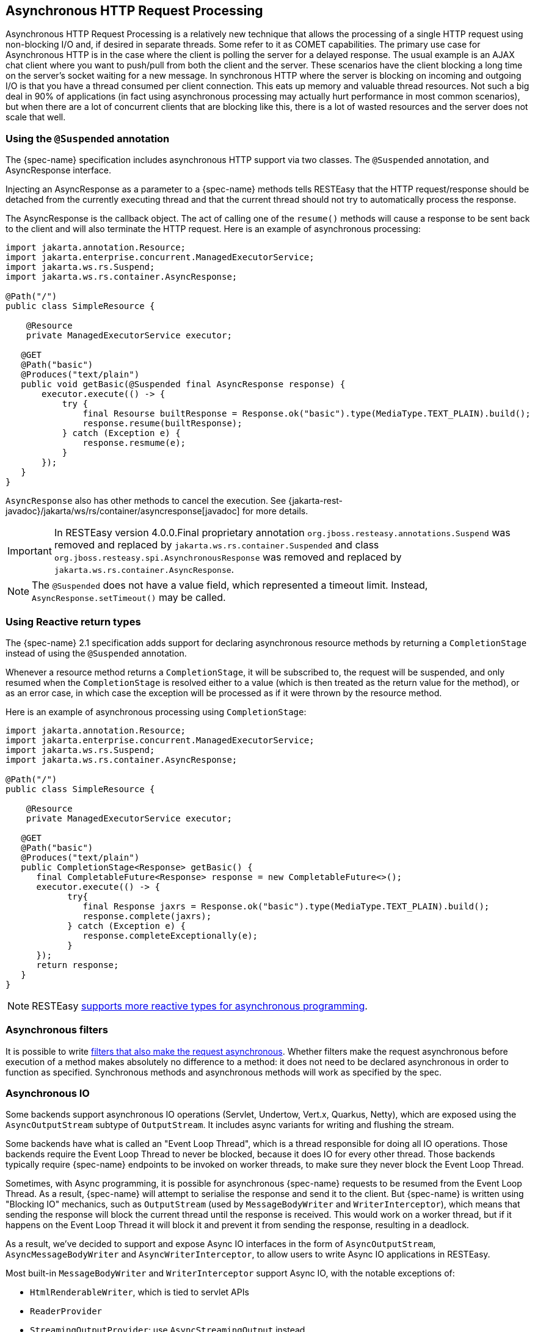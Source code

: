 [[_asynchronous_http_request_processing]]
== Asynchronous HTTP Request Processing

Asynchronous HTTP Request Processing is a relatively new technique that allows the processing of a single HTTP request using non-blocking I/O and, if desired in separate threads.
Some refer to it as COMET capabilities.
The primary use case for Asynchronous HTTP is in the case where the client is polling the server for a delayed response.
The usual example is an AJAX chat client where you want to push/pull from both the client and the server.
These scenarios have the client blocking a long time on the server`'s socket waiting for a new message.
In synchronous HTTP where the server is blocking on incoming and outgoing I/O is that you have a thread consumed per client connection.
This eats up memory and valuable thread resources.
Not such a big deal in 90% of applications (in fact using asynchronous processing may actually hurt performance in most common scenarios), but when there are a lot of concurrent clients that are blocking like this, there is a lot of wasted resources and the server does not scale that well. 

=== Using the `@Suspended` annotation

The {spec-name} specification includes asynchronous HTTP support via two classes.
The `@Suspended` annotation, and AsyncResponse interface. 

Injecting an AsyncResponse as a parameter to a {spec-name} methods tells RESTEasy that the HTTP request/response should be detached from the currently executing thread and that the current thread should not try to automatically process the response.

The AsyncResponse is the callback object.
The act of calling one of the `resume()` methods will cause a response to be sent back to the client and will also terminate the HTTP request.
Here is an example of asynchronous processing: 

[source,java]
----

import jakarta.annotation.Resource;
import jakarta.enterprise.concurrent.ManagedExecutorService;
import jakarta.ws.rs.Suspend;
import jakarta.ws.rs.container.AsyncResponse;

@Path("/")
public class SimpleResource {

    @Resource
    private ManagedExecutorService executor;

   @GET
   @Path("basic")
   @Produces("text/plain")
   public void getBasic(@Suspended final AsyncResponse response) {
       executor.execute(() -> {
           try {
               final Resourse builtResponse = Response.ok("basic").type(MediaType.TEXT_PLAIN).build();
               response.resume(builtResponse);
           } catch (Exception e) {
               response.resmume(e);
           }
       });
   }
}
----

`AsyncResponse` also has other methods to cancel the execution.
See {jakarta-rest-javadoc}/jakarta/ws/rs/container/asyncresponse[javadoc] for more details.

IMPORTANT: In RESTEasy version 4.0.0.Final proprietary annotation `org.jboss.resteasy.annotations.Suspend` was removed and
replaced by `jakarta.ws.rs.container.Suspended` and class `org.jboss.resteasy.spi.AsynchronousResponse` was removed and
replaced by `jakarta.ws.rs.container.AsyncResponse`.

NOTE: The `@Suspended` does not have a value field, which represented a timeout limit.
Instead, `AsyncResponse.setTimeout()` may be called.


=== Using Reactive return types

The {spec-name} 2.1 specification adds support for declaring asynchronous resource methods by returning a `CompletionStage` instead of using the `@Suspended` annotation.

Whenever a resource method returns a `CompletionStage`, it will be subscribed to, the request will be suspended, and only resumed when the `CompletionStage` is resolved either to a value (which is then treated as the return value for the method), or as an error case, in which case the exception will be processed as if it were thrown by the resource method.

Here is an example of asynchronous processing using `CompletionStage`:

[source,java]
----
import jakarta.annotation.Resource;
import jakarta.enterprise.concurrent.ManagedExecutorService;
import jakarta.ws.rs.Suspend;
import jakarta.ws.rs.container.AsyncResponse;

@Path("/")
public class SimpleResource {

    @Resource
    private ManagedExecutorService executor;

   @GET
   @Path("basic")
   @Produces("text/plain")
   public CompletionStage<Response> getBasic() {
      final CompletableFuture<Response> response = new CompletableFuture<>();
      executor.execute(() -> {
            try{
               final Response jaxrs = Response.ok("basic").type(MediaType.TEXT_PLAIN).build();
               response.complete(jaxrs);
            } catch (Exception e) {
               response.completeExceptionally(e);
            }
      });
      return response;
   }
}
----

[NOTE]
====
RESTEasy <<_reactive,supports more reactive types for asynchronous programming>>. 
====

=== Asynchronous filters

It is possible to write <<_asynchronous_filter,filters that also make the request asynchronous>>.
Whether filters make the request asynchronous before execution of a method makes absolutely no difference to a method: it does not need to be declared asynchronous in order to function as specified.
Synchronous methods and asynchronous methods will work as specified by the spec. 

[[_asynchronous_io]]
=== Asynchronous IO

Some backends support asynchronous IO operations (Servlet, Undertow, Vert.x, Quarkus, Netty), which are exposed using the `AsyncOutputStream` subtype of `OutputStream`.
It includes async variants for writing and flushing the stream. 

Some backends have what is called an "Event Loop Thread", which is a thread responsible for doing all IO operations.
Those backends require the Event Loop Thread to never be blocked, because it does IO for every other thread.
Those backends typically require {spec-name} endpoints to be invoked on worker threads, to make sure they never block the Event Loop Thread.

Sometimes, with Async programming, it is possible for asynchronous {spec-name} requests to be resumed from the Event Loop Thread.
As a result, {spec-name} will attempt to serialise the response and send it to the client.
But {spec-name} is written using "Blocking IO" mechanics, such as `OutputStream` (used by `MessageBodyWriter` and `WriterInterceptor`), which means that sending the response will block the current thread until the response is received.
This would work on a worker thread, but if it happens on the Event Loop Thread it will block it and prevent it from sending the response, resulting in a deadlock. 

As a result, we've decided to support and expose Async IO interfaces in the form of `AsyncOutputStream`, `AsyncMessageBodyWriter` and `AsyncWriterInterceptor`, to allow users to write Async IO applications in RESTEasy.

Most built-in `MessageBodyWriter` and `WriterInterceptor` support Async IO, with the notable exceptions of: 

* `HtmlRenderableWriter`, which is tied to servlet APIs
* `ReaderProvider`
* `StreamingOutputProvider`: use `AsyncStreamingOutput` instead

Async IO will be preferred if the following conditions are met: 

* The backend supports it
* The writer supports it
* All writer interceptors support it

If those conditions are not met, and you attempt to use Blocking IO on an Event Loop Thread (as determined by the backend), then an exception will be thrown. 